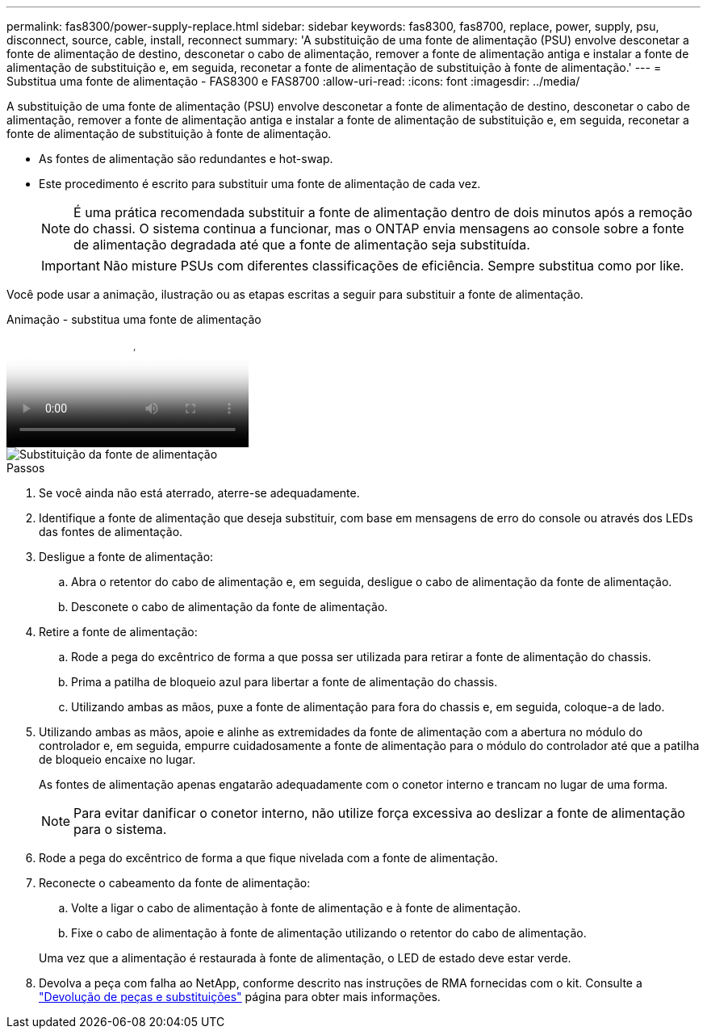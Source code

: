 ---
permalink: fas8300/power-supply-replace.html 
sidebar: sidebar 
keywords: fas8300, fas8700, replace, power, supply, psu, disconnect, source, cable, install, reconnect 
summary: 'A substituição de uma fonte de alimentação (PSU) envolve desconetar a fonte de alimentação de destino, desconetar o cabo de alimentação, remover a fonte de alimentação antiga e instalar a fonte de alimentação de substituição e, em seguida, reconetar a fonte de alimentação de substituição à fonte de alimentação.' 
---
= Substitua uma fonte de alimentação - FAS8300 e FAS8700
:allow-uri-read: 
:icons: font
:imagesdir: ../media/


[role="lead"]
A substituição de uma fonte de alimentação (PSU) envolve desconetar a fonte de alimentação de destino, desconetar o cabo de alimentação, remover a fonte de alimentação antiga e instalar a fonte de alimentação de substituição e, em seguida, reconetar a fonte de alimentação de substituição à fonte de alimentação.

* As fontes de alimentação são redundantes e hot-swap.
* Este procedimento é escrito para substituir uma fonte de alimentação de cada vez.
+

NOTE: É uma prática recomendada substituir a fonte de alimentação dentro de dois minutos após a remoção do chassi. O sistema continua a funcionar, mas o ONTAP envia mensagens ao console sobre a fonte de alimentação degradada até que a fonte de alimentação seja substituída.

+

IMPORTANT: Não misture PSUs com diferentes classificações de eficiência. Sempre substitua como por like.



Você pode usar a animação, ilustração ou as etapas escritas a seguir para substituir a fonte de alimentação.

.Animação - substitua uma fonte de alimentação
video::60567649-288a-48b7-bc90-aae100199959[panopto]
image::../media/drw_A400_psu.png[Substituição da fonte de alimentação]

.Passos
. Se você ainda não está aterrado, aterre-se adequadamente.
. Identifique a fonte de alimentação que deseja substituir, com base em mensagens de erro do console ou através dos LEDs das fontes de alimentação.
. Desligue a fonte de alimentação:
+
.. Abra o retentor do cabo de alimentação e, em seguida, desligue o cabo de alimentação da fonte de alimentação.
.. Desconete o cabo de alimentação da fonte de alimentação.


. Retire a fonte de alimentação:
+
.. Rode a pega do excêntrico de forma a que possa ser utilizada para retirar a fonte de alimentação do chassis.
.. Prima a patilha de bloqueio azul para libertar a fonte de alimentação do chassis.
.. Utilizando ambas as mãos, puxe a fonte de alimentação para fora do chassis e, em seguida, coloque-a de lado.


. Utilizando ambas as mãos, apoie e alinhe as extremidades da fonte de alimentação com a abertura no módulo do controlador e, em seguida, empurre cuidadosamente a fonte de alimentação para o módulo do controlador até que a patilha de bloqueio encaixe no lugar.
+
As fontes de alimentação apenas engatarão adequadamente com o conetor interno e trancam no lugar de uma forma.

+

NOTE: Para evitar danificar o conetor interno, não utilize força excessiva ao deslizar a fonte de alimentação para o sistema.

. Rode a pega do excêntrico de forma a que fique nivelada com a fonte de alimentação.
. Reconecte o cabeamento da fonte de alimentação:
+
.. Volte a ligar o cabo de alimentação à fonte de alimentação e à fonte de alimentação.
.. Fixe o cabo de alimentação à fonte de alimentação utilizando o retentor do cabo de alimentação.


+
Uma vez que a alimentação é restaurada à fonte de alimentação, o LED de estado deve estar verde.

. Devolva a peça com falha ao NetApp, conforme descrito nas instruções de RMA fornecidas com o kit. Consulte a https://mysupport.netapp.com/site/info/rma["Devolução de peças e substituições"^] página para obter mais informações.

